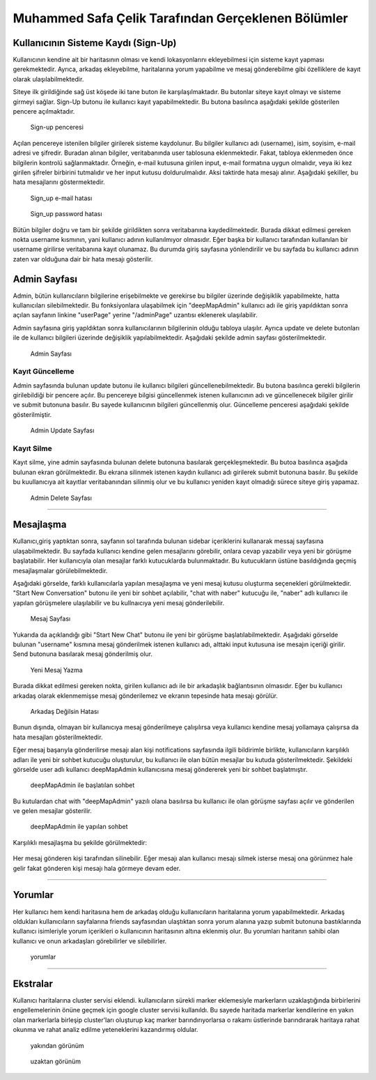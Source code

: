 Muhammed Safa Çelik Tarafından Gerçeklenen Bölümler
=================================================


Kullanıcının Sisteme Kaydı (Sign-Up)
^^^^^^^^^^^^^^^^^^^^^^^^^^^^^^^^^^

Kullanıcının kendine ait bir haritasının olması ve kendi lokasyonlarını ekleyebilmesi için sisteme kayıt yapması gerekmektedir. Ayrıca, arkadaş ekleyebilme, haritalarına yorum yapabilme ve mesaj gönderebilme gibi özelliklere de kayıt olarak ulaşılabilmektedir. 

Siteye ilk girildiğinde sağ üst köşede iki tane buton ile karşılaşılmaktadır. Bu butonlar siteye kayıt olmayı ve sisteme girmeyi sağlar. Sign-Up butonu ile kullanıcı kayıt yapabilmektedir. Bu butona basılınca aşağıdaki şekilde gösterilen pencere açılmaktadır.

   .. figure:: safa_resimler/signuppage.png
      :align: center
      :scale: 50 %

      Sign-up penceresi
      
Açılan pencereye istenilen bilgiler girilerek sisteme kaydolunur. Bu bilgiler kullanıcı adı (username), isim, soyisim, e-mail adresi ve şifredir. Buradan alınan bilgiler, veritabanında user tablosuna eklenmektedir. Fakat, tabloya eklenmeden önce bilgilerin kontrolü sağlanmaktadır. Örneğin, e-mail kutusuna girilen input, e-mail formatına uygun olmalıdır, veya iki kez girilen şifreler birbirini tutmalıdır ve her input kutusu doldurulmalıdır. Aksi taktirde hata mesajı alınır. Aşağıdaki şekiller, bu hata mesajlarını göstermektedir.

   .. figure:: safa_resimler/signuperror1.png
      :align: center
      :scale: 50 %
      :alt: sign-up_error
      
      Sign_up e-mail hatası

   .. figure:: safa_resimler/signuperror2.png
      :align: center
      :scale: 50 %
      :alt: sign-up_error
      
      Sign_up password hatası

Bütün bilgiler doğru ve tam bir şekilde girildikten sonra veritabanına kaydedilmektedir. Burada dikkat edilmesi gereken nokta username kısmının, yani kullanıcı adının kullanılmıyor olmasıdır. Eğer başka bir kullanıcı tarafından kullanılan bir username girilirse veritabanına kayıt olunamaz. Bu durumda giriş sayfasına yönlendirilir ve bu sayfada bu kullanıcı adının zaten var olduğuna dair bir hata mesajı gösterilir.



Admin Sayfası
^^^^^^^^^^^^^
Admin, bütün kullanıcıların bilgilerine erişebilmekte ve gerekirse bu bilgiler üzerinde değişiklik yapabilmekte, hatta kullanıcıları silebilmektedir. Bu fonksiyonlara ulaşabilmek için "deepMapAdmin" kullanıcı adı ile giriş yapıldıktan sonra açılan sayfanın linkine "userPage" yerine "/adminPage" uzantısı eklenerek ulaşılabilir.

Admin sayfasına giriş yapldıktan sonra kullanıcılarının bilgilerinin olduğu tabloya ulaşılır. Ayrıca update ve delete butonları ile de kullanıcı bilgileri üzerinde değişiklik yapılabilmektedir. Aşağıdaki şekilde admin sayfası gösterilmektedir.

   .. figure:: safa_resimler/adminpage.png
      :align: center
      :scale: 50 %
      :alt: adminpage
      
      Admin Sayfası

Kayıt Güncelleme
-----------------
Admin sayfasında bulunan update butonu ile kullanıcı bilgileri güncellenebilmektedir. Bu butona basılınca gerekli bilgilerin girilebildiği bir pencere açılır. Bu pencereye bilgisi güncellenmek istenen kullanıcının adı ve güncellenecek bilgiler girilir ve submit butonuna basılır. Bu sayede kullanıcının bilgileri güncellenmiş olur. Güncelleme penceresi aşağıdaki şekilde gösterilmiştir.

   .. figure:: safa_resimler/adminupdate.png
      :align: center
      :scale: 50 %
      :alt: adminupdate
      
      Admin Update Sayfası


Kayıt Silme
-----------------
Kayıt silme, yine admin sayfasında bulunan delete butonuna basılarak gerçekleşmektedir. Bu butoa basılınca aşağıda bulunan ekran görülmektedir. Bu ekrana silinmek istenen kaydın kullanıcı adı girilerek submit butonuna basılır. Bu şekilde bu kuullanıcıya ait kayıtlar veritabanından silinmiş olur ve bu kullanıcı yeniden kayıt olmadığı sürece siteye giriş yapamaz.

   .. figure:: safa_resimler/admindelete.png
      :align: center
      :scale: 50 %
      :alt: admindelete
      
      Admin Delete Sayfası

--------------------------

Mesajlaşma
^^^^^^^^^^^^^^^
Kullanıcı,giriş yaptıktan sonra, sayfanın sol tarafında bulunan sidebar içeriklerini kullanarak messaj sayfasına ulaşabilmektedir. Bu sayfada kullanıcı kendine gelen mesajlarını görebilir, onlara cevap yazabilir veya yeni bir görüşme başlatabilir. Her kullanıcıyla olan mesajlar farklı kutucuklarda bulunmaktadır. Bu kutucukların üstüne basıldığında geçmiş mesajlaşmalar görülebilmektedir. 

Aşağıdaki görselde, farklı kullanıcılarla yapılan mesajlaşma ve yeni mesaj kutusu oluşturma seçenekleri görülmektedir. "Start New Conversation" butonu ile yeni bir sohbet açılabilir, "chat with naber" kutucuğu ile, "naber" adlı kullanıcı ile yapılan görüşmelere ulaşılabilir ve bu kullnaıcıya yeni mesaj gönderilebilir.

   .. figure:: safa_resimler/messages.png
      :align: center
      :scale: 50 %
      :alt: message window
      
      Mesaj Sayfası

Yukarıda da açıklandığı gibi "Start New Chat" butonu ile yeni bir görüşme başlatılabilmektedir. Aşağıdaki görselde bulunan "username" kısmına mesaj gönderilmek istenen kullanıcı adı, alttaki input kutusuna ise mesajın içeriği girilir. Send butonuna basılarak mesaj gönderilmiş olur. 

   .. figure:: safa_resimler/startchat.png
      :align: center
      :scale: 50 %
      :alt: chat window
      
      Yeni Mesaj Yazma

Burada dikkat edilmesi gereken nokta, girilen kullanıcı adı ile bir arkadaşlık bağlantısının olmasıdır. Eğer bu kullanıcı arkadaş olarak eklenmemişse mesaj gönderilemez ve ekranın tepesinde hata mesajı görülür.

   .. figure:: safa_resimler/messageerror.png
      :align: center
      :scale: 50 %
      :alt: chat window error
      
      Arkadaş Değilsin Hatası
      
Bunun dışında, olmayan bir kullanıcıya mesaj gönderilmeye çalışılırsa veya kullanıcı kendine mesaj yollamaya çalışırsa da hata mesajları gösterilmektedir.

Eğer mesaj başarıyla gönderilirse mesajı alan kişi notifications sayfasında ilgili bildirimle birlikte, kullanıcıların karşılıklı adları ile yeni bir sohbet kutucuğu oluşturulur, bu kullanıcı ile olan bütün mesajlar bu kutuda gösterilmektedir. Şekildeki görselde user adlı kullanıcı deepMapAdmin kullanıcısına mesaj göndererek yeni bir sohbet başlatmıştır.

   .. figure:: safa_resimler/addnewchat.png
      :align: center
      :scale: 50 %
      :alt: new chat window
    
      deepMapAdmin ile başlatılan sohbet

Bu kutulardan chat with "deepMapAdmin" yazılı olana basılırsa bu kullanıcı ile olan görüşme sayfası açılır ve gönderilen ve gelen mesajlar gösterilir.

   .. figure:: safa_resimler/chatscreen.png
      :align: center
      :scale: 50 %
      :alt: new chat window
    
      deepMapAdmin ile yapılan sohbet
    
Karşılıklı mesajlaşma bu şekilde görülmektedir:

   .. figure:: safa_resimler/conversationscreen.png
      :align: center
      :scale: 50 %
      :alt: new chat window
    
      

Her mesaj gönderen kişi tarafından silinebilir. Eğer mesajı alan kullanıcı mesajı silmek isterse mesaj ona görünmez hale gelir fakat gönderen kişi mesajı hala görmeye devam eder.

 
--------------------------

Yorumlar
^^^^^^^^^^^^^^^

Her kullanıcı hem kendi haritasına hem de arkadaş olduğu kullanıcıların haritalarına yorum yapabilmektedir. Arkadaş oldukları kullanıcıların sayfalarına friends sayfasından ulaştıktan sonra yorum alanına yazıp submit butonuna bastıklarında kullanıcı isimleriyle yorum içerikleri o kullanıcının haritasının altına eklenmiş olur. Bu yorumları haritanın sahibi olan kullanıcı ve onun arkadaşları görebilirler ve silebilirler.

   .. figure:: safa_resimler/comments.png
      :align: center
      :scale: 50 %
      :alt: new chat window
    
      yorumlar 


--------------------------

Ekstralar
^^^^^^^^^^^^^^^

Kullanıcı haritalarına cluster servisi eklendi. kullanıcıların sürekli marker eklemesiyle markerların uzaklaştığında birbirlerini engellemelerinin önüne geçmek için google cluster servisi kullanıldı. Bu sayede haritada markerlar kendilerine en yakın olan markerlarla birleşip cluster'ları oluşturup kaç marker barındırıyorlarsa o rakamı üstlerinde barındırarak haritaya rahat okunma ve rahat analiz edilme yeteneklerini kazandırmış oldular.

   .. figure:: safa_resimler/closeLocs.png
      :align: center
      :scale: 50 %
      :alt: new chat window
    
      yakından görünüm 
      
   .. figure:: safa_resimler/locArray.png
      :align: center
      :scale: 50 %
      :alt: new chat window
    
      uzaktan görünüm       



